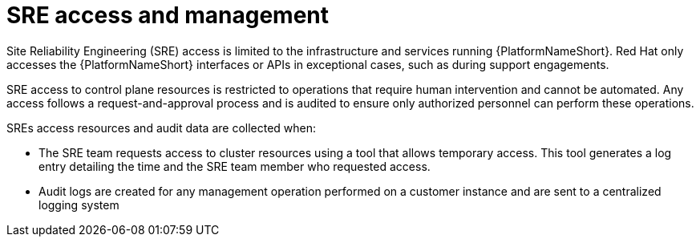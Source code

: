 [id="con-saas-sre-access-and-management"]
= SRE access and management

Site Reliability Engineering (SRE) access is limited to the infrastructure and services running {PlatformNameShort}. 
Red Hat only accesses the {PlatformNameShort} interfaces or APIs in exceptional cases, such as during support engagements.

SRE access to control plane resources is restricted to operations that require human intervention and cannot be automated.
Any access follows a request-and-approval process and is audited to ensure only authorized personnel can perform these operations.

SREs access resources and audit data are collected when:

* The SRE team requests access to cluster resources using a tool that allows temporary access. This tool generates a log entry detailing the time and the SRE team member who requested access.

* Audit logs are created for any management operation performed on a customer instance and are sent to a centralized logging system
